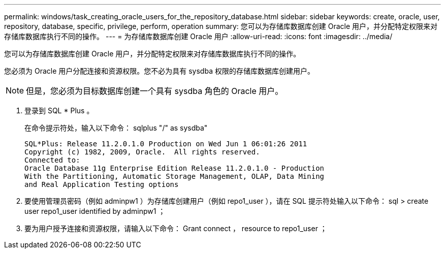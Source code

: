 ---
permalink: windows/task_creating_oracle_users_for_the_repository_database.html 
sidebar: sidebar 
keywords: create, oracle, user, repository, database, specific, privilege, perform, operation 
summary: 您可以为存储库数据库创建 Oracle 用户，并分配特定权限来对存储库数据库执行不同的操作。 
---
= 为存储库数据库创建 Oracle 用户
:allow-uri-read: 
:icons: font
:imagesdir: ../media/


[role="lead"]
您可以为存储库数据库创建 Oracle 用户，并分配特定权限来对存储库数据库执行不同的操作。

您必须为 Oracle 用户分配连接和资源权限。您不必为具有 sysdba 权限的存储库数据库创建用户。


NOTE: 但是，您必须为目标数据库创建一个具有 sysdba 角色的 Oracle 用户。

. 登录到 SQL * Plus 。
+
在命令提示符处，输入以下命令： sqlplus "/" as sysdba"

+
[listing]
----
SQL*Plus: Release 11.2.0.1.0 Production on Wed Jun 1 06:01:26 2011
Copyright (c) 1982, 2009, Oracle.  All rights reserved.
Connected to:
Oracle Database 11g Enterprise Edition Release 11.2.0.1.0 - Production
With the Partitioning, Automatic Storage Management, OLAP, Data Mining
and Real Application Testing options
----
. 要使用管理员密码（例如 adminpw1 ）为存储库创建用户（例如 repo1_user ），请在 SQL 提示符处输入以下命令： sql > create user repo1_user identified by adminpw1 ；
. 要为用户授予连接和资源权限，请输入以下命令： Grant connect ， resource to repo1_user ；

